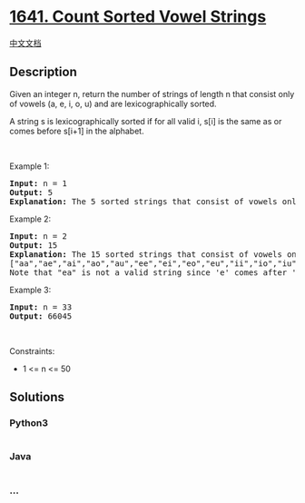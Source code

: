 * [[https://leetcode.com/problems/count-sorted-vowel-strings][1641.
Count Sorted Vowel Strings]]
  :PROPERTIES:
  :CUSTOM_ID: count-sorted-vowel-strings
  :END:
[[./solution/1600-1699/1641.Count Sorted Vowel Strings/README.org][中文文档]]

** Description
   :PROPERTIES:
   :CUSTOM_ID: description
   :END:

#+begin_html
  <p>
#+end_html

Given an integer n, return the number of strings of length n that
consist only of vowels (a, e, i, o, u) and are lexicographically sorted.

#+begin_html
  </p>
#+end_html

#+begin_html
  <p>
#+end_html

A string s is lexicographically sorted if for all valid i, s[i] is the
same as or comes before s[i+1] in the alphabet.

#+begin_html
  </p>
#+end_html

#+begin_html
  <p>
#+end_html

 

#+begin_html
  </p>
#+end_html

#+begin_html
  <p>
#+end_html

Example 1:

#+begin_html
  </p>
#+end_html

#+begin_html
  <pre>
  <strong>Input:</strong> n = 1
  <strong>Output:</strong> 5
  <strong>Explanation:</strong> The 5 sorted strings that consist of vowels only are <code>[&quot;a&quot;,&quot;e&quot;,&quot;i&quot;,&quot;o&quot;,&quot;u&quot;].</code>
  </pre>
#+end_html

#+begin_html
  <p>
#+end_html

Example 2:

#+begin_html
  </p>
#+end_html

#+begin_html
  <pre>
  <strong>Input:</strong> n = 2
  <strong>Output:</strong> 15
  <strong>Explanation:</strong> The 15 sorted strings that consist of vowels only are
  [&quot;aa&quot;,&quot;ae&quot;,&quot;ai&quot;,&quot;ao&quot;,&quot;au&quot;,&quot;ee&quot;,&quot;ei&quot;,&quot;eo&quot;,&quot;eu&quot;,&quot;ii&quot;,&quot;io&quot;,&quot;iu&quot;,&quot;oo&quot;,&quot;ou&quot;,&quot;uu&quot;].
  Note that &quot;ea&quot; is not a valid string since &#39;e&#39; comes after &#39;a&#39; in the alphabet.
  </pre>
#+end_html

#+begin_html
  <p>
#+end_html

Example 3:

#+begin_html
  </p>
#+end_html

#+begin_html
  <pre>
  <strong>Input:</strong> n = 33
  <strong>Output:</strong> 66045
  </pre>
#+end_html

#+begin_html
  <p>
#+end_html

 

#+begin_html
  </p>
#+end_html

#+begin_html
  <p>
#+end_html

Constraints:

#+begin_html
  </p>
#+end_html

#+begin_html
  <ul>
#+end_html

#+begin_html
  <li>
#+end_html

1 <= n <= 50 

#+begin_html
  </li>
#+end_html

#+begin_html
  </ul>
#+end_html

** Solutions
   :PROPERTIES:
   :CUSTOM_ID: solutions
   :END:

#+begin_html
  <!-- tabs:start -->
#+end_html

*** *Python3*
    :PROPERTIES:
    :CUSTOM_ID: python3
    :END:
#+begin_src python
#+end_src

*** *Java*
    :PROPERTIES:
    :CUSTOM_ID: java
    :END:
#+begin_src java
#+end_src

*** *...*
    :PROPERTIES:
    :CUSTOM_ID: section
    :END:
#+begin_example
#+end_example

#+begin_html
  <!-- tabs:end -->
#+end_html
